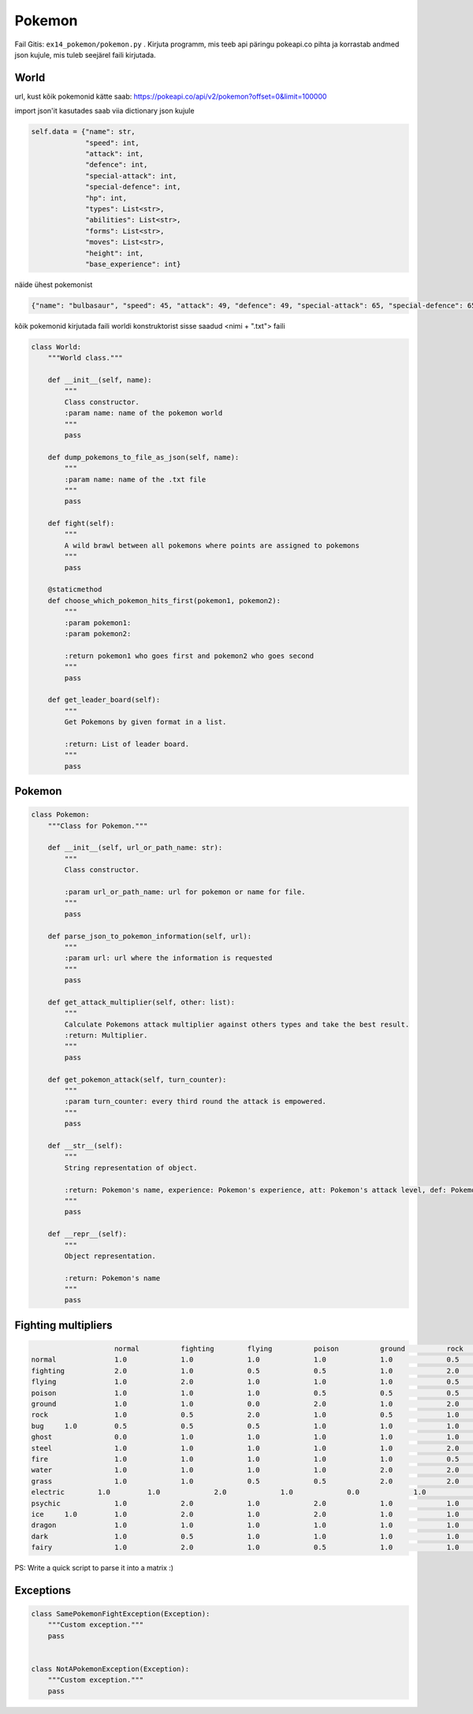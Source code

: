 Pokemon
========

Fail Gitis: ``ex14_pokemon/pokemon.py`` .
Kirjuta programm, mis teeb api päringu pokeapi.co pihta ja korrastab andmed json kujule, mis tuleb seejärel faili kirjutada.


World
----

url, kust kõik pokemonid kätte saab: https://pokeapi.co/api/v2/pokemon?offset=0&limit=100000

import json'it kasutades saab viia dictionary json kujule

.. code-block:: python

        self.data = {"name": str,
                     "speed": int,
                     "attack": int,
                     "defence": int,
                     "special-attack": int,
                     "special-defence": int,
                     "hp": int,
                     "types": List<str>,
                     "abilities": List<str>,
                     "forms": List<str>,
                     "moves": List<str>,
                     "height": int,
                     "base_experience": int}

näide ühest pokemonist

.. code-block:: python

    {"name": "bulbasaur", "speed": 45, "attack": 49, "defence": 49, "special-attack": 65, "special-defence": 65, "hp": 45, "types": ["poison", "grass"], "abilities": ["chlorophyll", "overgrow"], "forms": ["bulbasaur"], "moves": ["razor-wind", "swords-dance", "cut", "bind", "vine-whip", "headbutt", "tackle", "body-slam", "take-down", "double-edge", "growl", "strength", "mega-drain", "leech-seed", "growth", "razor-leaf", "solar-beam", "poison-powder", "sleep-powder", "petal-dance", "string-shot", "toxic", "rage", "mimic", "double-team", "defense-curl", "light-screen", "reflect", "bide", "sludge", "skull-bash", "amnesia", "flash", "rest", "substitute", "snore", "curse", "protect", "sludge-bomb", "mud-slap", "giga-drain", "endure", "charm", "swagger", "fury-cutter", "attract", "sleep-talk", "return", "frustration", "safeguard", "sweet-scent", "synthesis", "hidden-power", "sunny-day", "rock-smash", "facade", "nature-power", "ingrain", "knock-off", "secret-power", "grass-whistle", "bullet-seed", "magical-leaf", "natural-gift", "worry-seed", "seed-bomb", "energy-ball", "leaf-storm", "power-whip", "captivate", "grass-knot", "venoshock", "round", "echoed-voice", "grass-pledge", "work-up", "grassy-terrain", "confide"], "height": 7, "weight": 69, "base_experience": 64}

kõik pokemonid kirjutada faili worldi konstruktorist sisse saadud <nimi + ".txt"> faili


.. code-block:: python

    class World:
        """World class."""

        def __init__(self, name):
            """
            Class constructor.
            :param name: name of the pokemon world
            """
            pass

        def dump_pokemons_to_file_as_json(self, name):
            """
            :param name: name of the .txt file
            """
            pass

        def fight(self):
            """
            A wild brawl between all pokemons where points are assigned to pokemons
            """
            pass

        @staticmethod
        def choose_which_pokemon_hits_first(pokemon1, pokemon2):
            """
            :param pokemon1:
            :param pokemon2:

            :return pokemon1 who goes first and pokemon2 who goes second
            """
            pass

        def get_leader_board(self):
            """
            Get Pokemons by given format in a list.

            :return: List of leader board.
            """
            pass


Pokemon
----

.. code-block:: python

    class Pokemon:
        """Class for Pokemon."""

        def __init__(self, url_or_path_name: str):
            """
            Class constructor.

            :param url_or_path_name: url for pokemon or name for file.
            """
            pass

        def parse_json_to_pokemon_information(self, url):
            """
            :param url: url where the information is requested
            """
            pass

        def get_attack_multiplier(self, other: list):
            """
            Calculate Pokemons attack multiplier against others types and take the best result.
            :return: Multiplier.
            """
            pass

        def get_pokemon_attack(self, turn_counter):
            """
            :param turn_counter: every third round the attack is empowered.
            """
            pass

        def __str__(self):
            """
            String representation of object.

            :return: Pokemon's name, experience: Pokemon's experience, att: Pokemon's attack level, def: Pokemon's defence level, types: Pokemon's types.
            """
            pass

        def __repr__(self):
            """
            Object representation.

            :return: Pokemon's name
            """
            pass

Fighting multipliers
----

.. code-block:: python

                        normal		fighting	flying		poison		ground		rock		bug		ghost		steel		fire		water		grass	        electric	psychic		ice		dragon		dark		fairy
    normal		1.0		1.0		1.0		1.0		1.0		0.5		1.0		0.0		0.5		1.0		1.0		1.0		1.0		1.0		1.0		1.0		1.0		1.0
    fighting    	2.0		1.0		0.5		0.5		1.0		2.0		0.5		0.0		2.0		1.0		1.0		1.0		1.0		0.5		2.0		1.0		2.0		0.5
    flying		1.0		2.0		1.0		1.0		1.0		0.5		2.0		1.0		0.5		1.0		1.0		2.0		0.5		1.0		1.0		1.0		1.0		1.0
    poison		1.0		1.0		1.0		0.5		0.5		0.5		1.0		0.5		0.0		1.0		1.0		2.0		1.0		1.0		1.0		1.0		1.0		2.0
    ground		1.0		1.0		0.0		2.0		1.0		2.0		0.5		1.0		2.0		2.0		1.0		0.5		2.0		1.0		1.0		1.0		1.0		1.0
    rock		1.0		0.5		2.0		1.0		0.5		1.0		2.0		1.0		0.5		2.0		1.0		1.0		1.0		1.0		2.0		1.0		1.0		1.0
    bug     1.0		0.5		0.5		0.5		1.0		1.0		1.0		0.5		0.5		0.5		1.0		2.0		1.0		2.0		1.0		1.0		2.0		0.5
    ghost		0.0		1.0		1.0		1.0		1.0		1.0		1.0		2.0		1.0		1.0		1.0		1.0		1.0		2.0		1.0		1.0		0.5		1.0
    steel		1.0		1.0		1.0		1.0		1.0		2.0		1.0		1.0		0.5		0.5		0.5		1.0		0.5		1.0		2.0		1.0		1.0		2.0
    fire		1.0		1.0		1.0		1.0		1.0		0.5		2.0		1.0		2.0		0.5		0.5		2.0		1.0		1.0		2.0		0.5		1.0		1.0
    water		1.0		1.0		1.0		1.0		2.0		2.0		1.0		1.0		1.0		2.0		0.5		0.5		1.0		1.0		1.0		0.5		1.0		1.0
    grass		1.0		1.0		0.5		0.5		2.0		2.0		0.5		1.0		0.5		0.5		2.0		0.5		1.0		1.0		1.0		0.5		1.0		1.0
    electric        1.0		1.0		2.0		1.0		0.0		1.0		1.0		1.0		1.0		1.0		2.0		0.5		0.5		1.0		1.0		0.5		1.0		1.0
    psychic		1.0		2.0		1.0		2.0		1.0		1.0		1.0		1.0		0.5		1.0		1.0		1.0		1.0		0.5		1.0		1.0		0.0		1.0
    ice     1.0		1.0		2.0		1.0		2.0		1.0		1.0		1.0		0.5		0.5		0.5		2.0		1.0		1.0		0.5		2.0		1.0		1.0
    dragon		1.0		1.0		1.0		1.0		1.0		1.0		1.0		1.0		0.5		1.0		1.0		1.0		1.0		1.0		1.0		2.0		1.0		0.0
    dark		1.0		0.5		1.0		1.0		1.0		1.0		1.0		2.0		1.0		1.0		1.0		1.0		1.0		2.0		1.0		1.0		0.5		0.5
    fairy		1.0		2.0		1.0		0.5		1.0		1.0		1.0		1.0		0.5		0.5		1.0		1.0		1.0		1.0		1.0		2.0		2.0		1.0

PS: Write a quick script to parse it into a matrix :)

Exceptions
----

.. code-block:: python

    class SamePokemonFightException(Exception):
        """Custom exception."""
        pass


    class NotAPokemonException(Exception):
        """Custom exception."""
        pass
